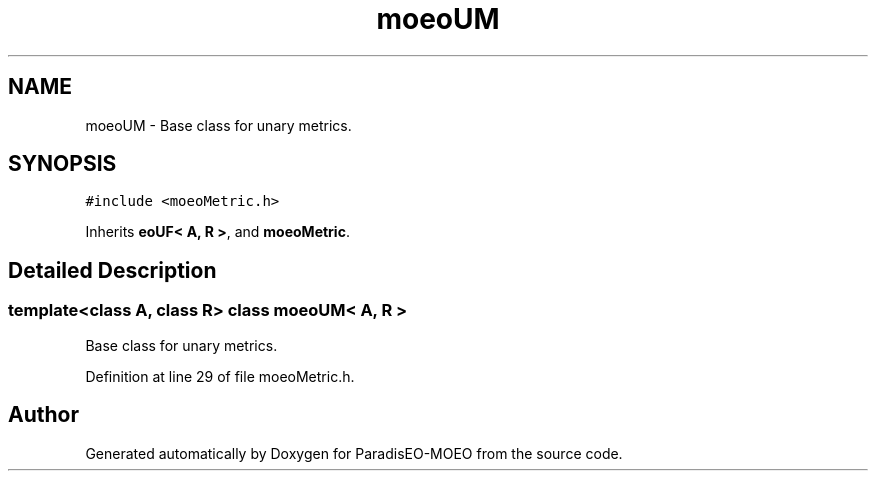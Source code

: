 .TH "moeoUM" 3 "16 Jan 2007" "Version 0.1" "ParadisEO-MOEO" \" -*- nroff -*-
.ad l
.nh
.SH NAME
moeoUM \- Base class for unary metrics.  

.PP
.SH SYNOPSIS
.br
.PP
\fC#include <moeoMetric.h>\fP
.PP
Inherits \fBeoUF< A, R >\fP, and \fBmoeoMetric\fP.
.PP
.SH "Detailed Description"
.PP 

.SS "template<class A, class R> class moeoUM< A, R >"
Base class for unary metrics. 
.PP
Definition at line 29 of file moeoMetric.h.

.SH "Author"
.PP 
Generated automatically by Doxygen for ParadisEO-MOEO from the source code.
